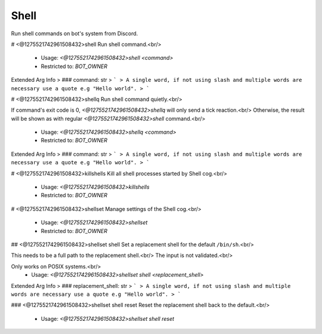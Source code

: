 Shell
=====

Run shell commands on bot's system from Discord.

# <@1275521742961508432>shell
Run shell command.<br/>
 - Usage: `<@1275521742961508432>shell <command>`
 - Restricted to: `BOT_OWNER`
Extended Arg Info
> ### command: str
> ```
> A single word, if not using slash and multiple words are necessary use a quote e.g "Hello world".
> ```


# <@1275521742961508432>shellq
Run shell command quietly.<br/>

If command's exit code is 0, `<@1275521742961508432>shellq` will only send a tick reaction.<br/>
Otherwise, the result will be shown as with regular `<@1275521742961508432>shell` command.<br/>
 - Usage: `<@1275521742961508432>shellq <command>`
 - Restricted to: `BOT_OWNER`
Extended Arg Info
> ### command: str
> ```
> A single word, if not using slash and multiple words are necessary use a quote e.g "Hello world".
> ```


# <@1275521742961508432>killshells
Kill all shell processes started by Shell cog.<br/>
 - Usage: `<@1275521742961508432>killshells`
 - Restricted to: `BOT_OWNER`


# <@1275521742961508432>shellset
Manage settings of the Shell cog.<br/>
 - Usage: `<@1275521742961508432>shellset`
 - Restricted to: `BOT_OWNER`


## <@1275521742961508432>shellset shell
Set a replacement shell for the default ``/bin/sh``.<br/>

This needs to be a full path to the replacement shell.<br/>
The input is not validated.<br/>

Only works on POSIX systems.<br/>
 - Usage: `<@1275521742961508432>shellset shell <replacement_shell>`
Extended Arg Info
> ### replacement_shell: str
> ```
> A single word, if not using slash and multiple words are necessary use a quote e.g "Hello world".
> ```


### <@1275521742961508432>shellset shell reset
Reset the replacement shell back to the default.<br/>
 - Usage: `<@1275521742961508432>shellset shell reset`



